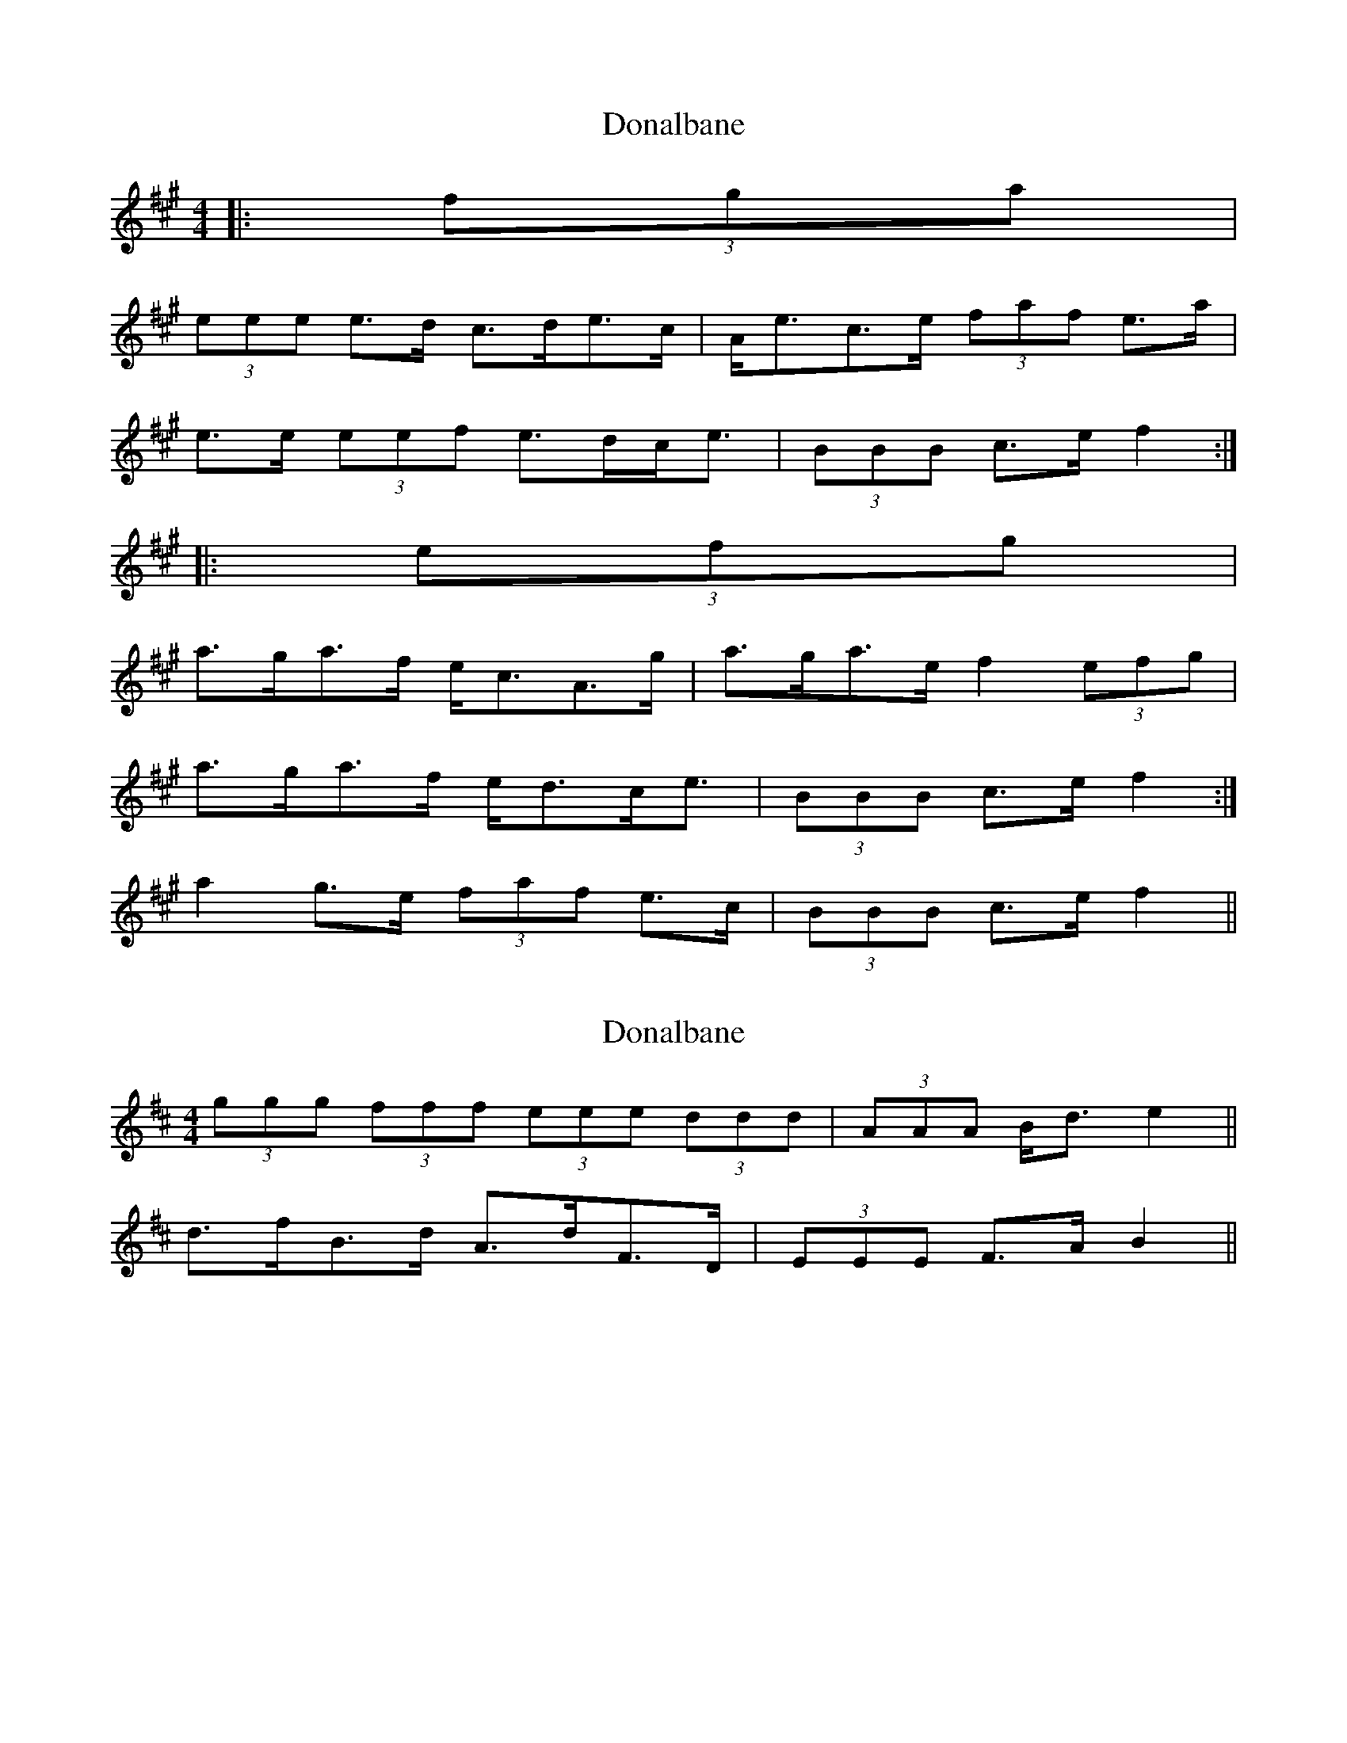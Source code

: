 X: 1
T: Donalbane
Z: ceolachan
S: https://thesession.org/tunes/5892#setting5892
R: strathspey
M: 4/4
L: 1/8
K: Amaj
|: (3fga |
(3eee e>d c>de>c | A<ec>e (3faf e>a |
e>e (3eef e>dc<e | (3BBB c>e f2 :|
|: (3efg |
a>ga>f e<cA>g | a>ga>e f2 (3efg |
1 a>ga>f e<dc<e | (3BBB c>e f2 :|
2 a2 g>e (3faf e>c | (3BBB c>e f2 ||
X: 2
T: Donalbane
Z: ceolachan
S: https://thesession.org/tunes/5892#setting17801
R: strathspey
M: 4/4
L: 1/8
K: Dmaj
2 (3ggg (3fff (3eee (3ddd | (3AAA B<d e2 ||2 d>fB>d A>dF>D | (3EEE F>A B2 ||
